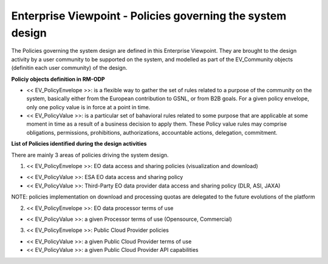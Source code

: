 Enterprise Viewpoint - Policies governing the system design
###########################################################

The Policies governing the system design are defined in this Enterprise Viewpoint.
They are brought to the design activity by a user community to be supported on the system, and modelled as part of the EV_Community objects (definitin each user community) of the design.

**Policiy objects definition in RM-ODP**

* << EV_PolicyEnvelope >>: is a flexible way to gather the set of rules related to a purpose of the community on the system, basically either from the European contribution to GSNL, or from B2B goals. For a given policy envelope, only one policy value is in force at a point in time.
* << EV_PolicyValue >>: is a particular set of bahavioral rules related to some purpose that are applicable at some moment in time as a result of a business decision to apply them. These Policy value rules may comprise obligations, permissions, prohibitions, authorizations, accountable actions, delegation, commitment.

**List of Policies identified during the design activities**

There are mainly 3 areas of policies driving the system design.

1) << EV_PolicyEnvelope >>: EO data access and sharing policies (visualization and download) 

* << EV_PolicyValue >>: ESA EO data access and sharing policy
* << EV_PolicyValue >>: Third-Party EO data provider data access and sharing policy (DLR, ASI, JAXA)
NOTE: policies implementation on download and processing quotas are delegated to the future evolutions of the platform

2) << EV_PolicyEnvelope >>: EO data processor terms of use

* << EV_PolicyValue >>: a given Processor terms of use (Opensource, Commercial)

3) << EV_PolicyEnvelope >>: Public Cloud Provider policies

* << EV_PolicyValue >>: a given Public Cloud Provider terms of use
* << EV_PolicyValue >>: a given Public Cloud Provider API capabilities


